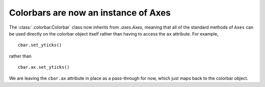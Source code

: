 Colorbars are now an instance of Axes
~~~~~~~~~~~~~~~~~~~~~~~~~~~~~~~~~~~~~

The :class:`.colorbar.Colorbar` class now inherits from `.axes.Axes`,
meaning that all of the standard methods of ``Axes`` can be used
directly on the colorbar object itself rather than having to access the
``ax`` attribute. For example, ::

    cbar.set_yticks()

rather than ::

    cbar.ax.set_yticks()

We are leaving the ``cbar.ax`` attribute in place as a pass-through for now,
which just maps back to the colorbar object.

